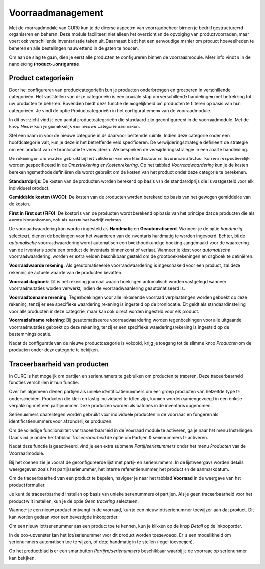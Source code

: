 ==================
Voorraadmanagement
==================

Met de voorraadmodule van CURQ kun je de diverse aspecten van voorraadbeheer binnen je bedrijf gestructureerd organiseren en beheren. Deze module faciliteert niet alleen het overzicht en de opvolging van productvoorraden, maar voert ook verschillende inventarisatie taken uit. Daarnaast biedt het een eenvoudige manier om product hoeveelheden te beheren en alle bestellingen nauwlettend in de gaten te houden.


Om aan de slag te gaan, dien je eerst alle producten te configureren binnen de voorraadmodule. Meer info vindt u in de handleiding **Product-Configuratie**.

-------------------
Product categorieën
-------------------
Door het configureren van productcategorieën kun je producten onderbrengen en groeperen in verschillende categorieën. Het vaststellen van deze categorieën is een cruciale stap om verschillende handelingen met betrekking tot uw producten te beheren. Bovendien biedt deze functie de mogelijkheid om producten te filteren op basis van hun categorieën. Je vindt de optie Productcategorieën in het configuratiemenu van de voorraadmodule.

.. image:: media/image14.png

In dit overzicht vind je een aantal productcategorieën die standaard zijn geconfigureerd in de voorraadmodule. Met de knop *Nieuw* kun je gemakkelijk een nieuwe categorie aanmaken.

.. image:: media/image15.png

.. image:: media/image16.png

Stel een naam in voor de nieuwe categorie in de daarvoor bestemde ruimte. Indien deze categorie onder een hoofdcategorie valt, kun je deze in het betreffende veld specificeren. De verwijderingsstrategie definieert de strategie om een product van de bronlocatie te verwijderen. We bespreken de verwijderingsstrategie in een aparte handleiding.

De rekeningen die worden gebruikt bij het valideren van een klantfactuur en leveranciersfactuur kunnen respectievelijk worden gespecificeerd in de *Omzetrekening* en *Kostenrekening*. Op het tabblad *Voorraadwaardering* kun je de kosten berekeningsmethode definiëren die wordt gebruikt om de kosten van het product onder deze categorie te berekenen.

**Standaardprijs**: De kosten van de producten worden berekend op basis van de standaardprijs die is vastgesteld voor elk individueel product.

**Gemiddelde kosten (AVCO)**: De kosten van de producten worden berekend op basis van het gewogen gemiddelde van de kosten.

**First in First out (FIFO)**: De kostprijs van de producten wordt berekend op basis van het principe dat de producten die als eerste binnenkomen, ook als eerste het bedrijf verlaten.

De voorraadwaardering kan worden ingesteld als **Handmatig** en **Geautomatiseerd**. Wanneer je de optie *handmatig* selecteert, dienen de boekingen voor het waarderen van de inventaris handmatig te worden ingevoerd. Echter, bij de *automatische* voorraadwaardering wordt automatisch een boekhoudkundige boeking aangemaakt voor de waardering van de inventaris zodra een product de inventaris binnenkomt of verlaat. Wanneer je kiest voor *automatische* voorraadwaardering, worden er extra velden beschikbaar gesteld om de grootboekrekeningen en dagboek te definiëren.

.. image:: media/image17.png

**Voorraadwaarde rekening**: Als geautomatiseerde voorraadwaardering is ingeschakeld voor een product, zal deze rekening de actuele waarde van de producten bevatten.

**Voorraad dagboek**: Dit is het rekening journaal waarin boekingen automatisch worden vastgelegd wanneer voorraadmutaties worden verwerkt, indien de voorraadwaardering geautomatiseerd is.

**Voorraadtoename rekening**: Tegenboekingen voor alle inkomende voorraad verplaatsingen worden geboekt op deze rekening, tenzij er een specifieke waardering rekening is ingesteld op de bronlocatie. Dit geldt als standaardinstelling voor alle producten in deze categorie, maar kan ook direct worden ingesteld voor elk product.

**Voorraadafname rekening**: Bij geautomatiseerde voorraadwaardering worden tegenboekingen voor alle uitgaande voorraadmutaties geboekt op deze rekening, tenzij er een specifieke waarderingsrekening is ingesteld op de bestemmingslocatie.

Nadat de configuratie van de nieuwe productcategorie is voltooid, krijg je toegang tot de slimme knop *Producten* om de producten onder deze categorie te bekijken.

-----------------------------
Traceerbaarheid van producten
-----------------------------

In CURQ is het mogelijk om partijen en serienummers te gebruiken om producten te traceren. Deze traceerbaarheid functies verschillen in hun functie.

Over het algemeen dienen partijen als unieke identificatienummers om een groep producten van hetzelfde type te onderscheiden. Producten die klein en lastig individueel te tellen zijn, kunnen worden samengevoegd in een enkele verpakking met een partijnummer. Deze producten worden als batches in de inventaris opgenomen.

Serienummers daarentegen worden gebruikt voor individuele producten in de voorraad en fungeren als identificatienummers voor afzonderlijke producten.

Om de volledige functionaliteit van traceerbaarheid in de Voorraad module te activeren, ga je naar het menu Instellingen. Daar vind je onder het tabblad *Traceerbaarheid* de optie om Partijen & serienummers te activeren.

.. image:: media/image27.png

Nadat deze functie is geactiveerd, vind je een extra submenu *Partij/serienummers* onder het menu *Producten* van de Voorraadmodule.

.. image:: media/image28.png

Bij het openen zie je vooraf de geconfigureerde lijst met partij- en serienummers. In de lijstweergave worden details weergegeven zoals het partij/serienummer, het interne referentienummer, het product en de aanmaakdatum.

Om de traceerbaarheid van een product te bepalen, navigeer je naar het tabblad **Voorraad** in de weergave van het product formulier.

.. image:: media/image29.png


Je kunt de traceerbaarheid instellen op basis van unieke serienummers of partijen. Als je geen traceerbaarheid voor het product wilt instellen, kun je de optie *Geen tracering* selecteren.

Wanneer je een nieuw product ontvangt in de voorraad, kun je een nieuw lot/serienummer toewijzen aan dat product. Dit kan worden gedaan voor een bevestigde inkooporder.

.. image:: media/image30.png

Om een nieuw lot/serienummer aan een product toe te kennen, kun je klikken op de knop *Detail* op de inkooporder.

.. image:: media/image31.png

In de pop-upvenster kan het lot/serienummer voor dit product worden toegevoegd. Er is een mogelijkheid om serienummers automatisch toe te wijzen, of deze handmatig in te stellen (regel toevoegen).

.. image:: media/image32.png


Op het productblad is er een smartbutton *Partijen/serienummers* beschikbaar waarbij je de voorraad op serienummer kan bekijken.

.. image:: media/image33.png

.. image:: media/image34.png
